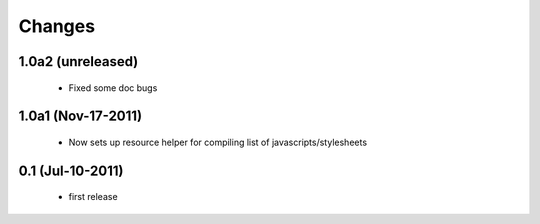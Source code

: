 Changes
=======

1.0a2 (unreleased)
------------------

  * Fixed some doc bugs

1.0a1 (Nov-17-2011)
-------------------

  * Now sets up resource helper for compiling list of javascripts/stylesheets

0.1 (Jul-10-2011)
-----------------

  * first release

